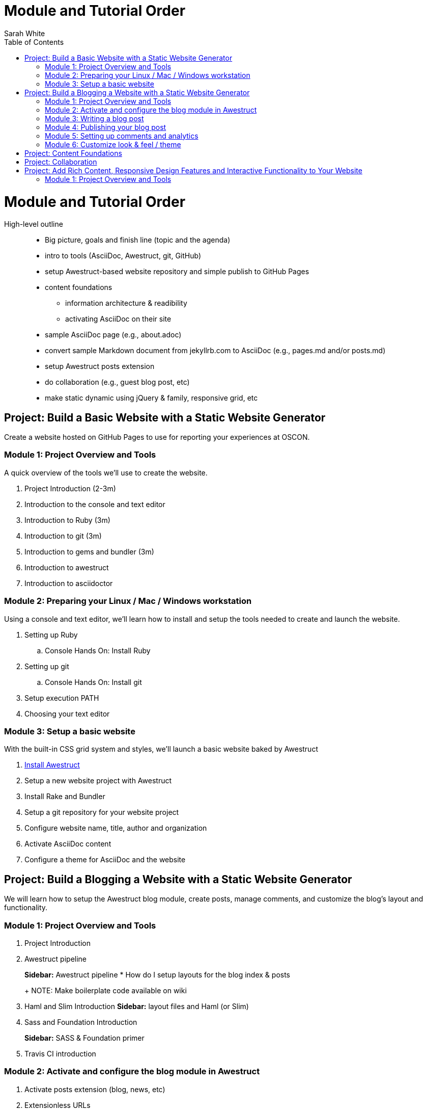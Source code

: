 = Module and Tutorial Order
Sarah White
:toc2:
:sectanchors:
:idprefix:
:idseparator: -
:icons: font
:source-highlighter: coderay

ifndef::icons[]
[float]
= Module and Tutorial Order
endif::icons[]

High-level outline::
* Big picture, goals and finish line (topic and the agenda)
* intro to tools (AsciiDoc, Awestruct, git, GitHub)
* setup Awestruct-based website repository and simple publish to GitHub Pages
* content foundations
** information architecture & readibility
** activating AsciiDoc on their site
* sample AsciiDoc page (e.g., about.adoc)
* convert sample Markdown document from jekyllrb.com to AsciiDoc (e.g., pages.md and/or posts.md)
* setup Awestruct posts extension
* do collaboration (e.g., guest blog post, etc)
* make static dynamic using jQuery & family, responsive grid, etc

== Project: Build a Basic Website with a Static Website Generator

Create a website hosted on GitHub Pages to use for reporting your experiences at OSCON.

=== Module 1: Project Overview and Tools

A quick overview of the tools we’ll use to create the website.

. Project Introduction (2-3m)
. Introduction to the console and text editor
. Introduction to Ruby (3m)
. Introduction to git (3m)
. Introduction to gems and bundler (3m)
. Introduction to awestruct
. Introduction to asciidoctor

=== Module 2: Preparing your Linux / Mac / Windows workstation

Using a console and text editor, we'll learn how to install and setup the tools needed to create and launch the website.

. Setting up Ruby
.. Console Hands On: Install Ruby
. Setting up git
.. Console Hands On: Install git
. Setup execution PATH
. Choosing your text editor

=== Module 3: Setup a basic website

With the built-in CSS grid system and styles, we'll launch a basic website baked by Awestruct

. https://github.com/graphitefriction/oscon-2013-docs-workshop/blob/master/install-awestruct.adoc[Install Awestruct]
. Setup a new website project with Awestruct
. Install Rake and Bundler
. Setup a git repository for your website project
. Configure website name, title, author and organization
. Activate AsciiDoc content
. Configure a theme for AsciiDoc and the website

== Project: Build a Blogging a Website with a Static Website Generator

We will learn how to setup the Awestruct blog module, create posts, manage comments, and customize the blog's layout and functionality. 

=== Module 1: Project Overview and Tools

. Project Introduction
. Awestruct pipeline
+
*Sidebar:* Awestruct pipeline
* How do I setup layouts for the blog index & posts
+
NOTE: Make boilerplate code available on wiki
+
. Haml and Slim Introduction
*Sidebar:* layout files and Haml (or Slim)
. Sass and Foundation Introduction
+
*Sidebar:* SASS & Foundation primer
. Travis CI introduction

=== Module 2: Activate and configure the blog module in Awestruct

. Activate posts extension (blog, news, etc)
. Extensionless URLs

=== Module 3: Writing a blog post

You’ll learn how to add, tag, and categorize blog posts.

. Create a blog post
. Writing the blog post's header and metadata with AsciiDoc syntax
. Using source code in your site
. Using images and videos

=== Module 4: Publishing your blog post

* How do I publish my blog post? (A: as above)
* How does the automatic publishing work?
** Jekyll - automatic
** Awestruct - via Travis CI
* How do I setup a Travis account?
* How do I link my Travis account to my GitHub account?
* How do I activate Travis on my repository?
* How do I configure Travis to publish my site?
(git serves as your blog admin backend)

=== Module 5: Setting up comments and analytics

. Add Disqus Comments and Google Analytics
. Custom Domain Name

//

* Configure?
* Gravatars?

=== Module 6: Customize look & feel / theme

* How do I modify the layouts?
* How do I modify the styles?

== Project: Content Foundations

. Chunked content

. Content re-usability and chunks - what and why
. Goals, constraints, and methods
.. Content types and organization
. Asciidoctor features that can help
. Output, anyway you need it, anyway you like it
.. multipart book/docs
.. manpage
.. easy, replaceable styling

== Project: Collaboration

* How does collaboration work?
* How do I propose a revision or new content?
+
*Sidebar:* Pull request primer
* How do I send revisions to someone else's proposal?

== Project: Add Rich Content, Responsive Design Features and Interactive Functionality to Your Website

=== Module 1: Project Overview and Tools

. Typography, images, video, audio, include files and data, social
. Responsive grid and elements
. Plugins, JQuery, JavaScript





